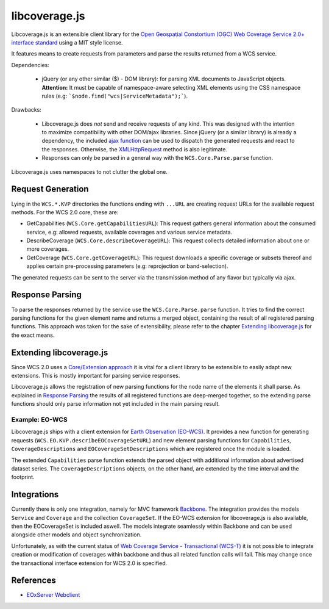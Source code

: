 libcoverage.js
==============

Libcoverage.js is an extensible client library for the `Open Geospatial
Constortium (OGC) <http://www.opengeospatial.org/>`_ `Web Coverage Service
2.0+ interface standard <http://www.opengeospatial.org/standards/wcs>`_ using
a MIT style license.

It features means to create requests from parameters and parse the results
returned from a WCS service.

Dependencies:

  - jQuery (or any other similar ($) - DOM library): for parsing XML documents
    to JavaScript objects. **Attention:** It must be capable of namespace-aware
    selecting XML elements using the CSS namespace rules (e.g:
    ```$node.find("wcs|ServiceMetadata");```).

Drawbacks:

  - Libcoverage.js does *not* send and receive requests of any kind. This was
    designed with the intention to maximize compatibility with other DOM/ajax
    libraries. Since jQuery (or a similar library) is already a dependency, the
    included `ajax function <http://api.jquery.com/jQuery.ajax/>`_ can be used
    to dispatch the generated requests and react to the responses.
    Otherwise, the `XMLHttpRequest <http://www.w3.org/TR/XMLHttpRequest/>`_
    method is also legitimate.

  - Responses can only be parsed in a general way with the
    ``WCS.Core.Parse.parse`` function.
  

Libcoverage.js uses namespaces to not clutter the global one.

Request Generation
------------------

Lying in the ``WCS.*.KVP`` directories the functions ending with ``...URL``
are creating request URLs for the available request methods. For the WCS
2.0 core, these are:

- GetCapabilities (``WCS.Core.getCapabilitiesURL``): This request gathers
  general information about the consumed service, e.g: allowed requests,
  available coverages and various service metadata.

- DescribeCoverage (``WCS.Core.describeCoverageURL``): This request collects
  detailed information about one or more coverages.

- GetCoverage (``WCS.Core.getCoverageURL``): This request downloads a specific
  coverage or subsets thereof and applies certain pre-processing parameters
  (e.g: reprojection or band-selection).

The generated requests can be sent to the server via the transmission method of
any flavor but typically via ajax.

Response Parsing
----------------

To parse the responses returned by the service use the ``WCS.Core.Parse.parse``
function. It tries to find the correct parsing functions for the given element
name and returns a merged object, containing the result of all registered
parsing functions. This approach was taken for the sake of extensibility,
please refer to the chapter `Extending libcoverage.js`_ for the exact means.

Extending libcoverage.js
------------------------

Since WCS 2.0 uses a `Core/Extension approach
<https://portal.opengeospatial.org/files/?artifact_id=46442>`_ it is vital for
a client library to be extensible to easily adapt new extensions. This is
mostly important for parsing service responses.

Libcoverage.js allows the registration of new parsing functions for the node
name of the elements it shall parse. As explained in `Response Parsing`_ the
results of all registered functions are deep-merged together, so the extending
parse functions should only parse information not yet included in the main
parsing result.

Example: EO-WCS
```````````````

Libcoverage.js ships with a client extension for `Earth Observation (EO-WCS)
<https://portal.opengeospatial.org/files/?artifact_id=45404>`_. It provides a
new function for generating requests (``WCS.EO.KVP.describeEOCoverageSetURL``)
and new element parsing functions for ``Capabilities``, ``CoverageDescriptions``
and ``EOCoverageSetDescriptions`` which are registered once the module is
loaded.

The extended ``Capabilities`` parse function extends the parsed object with
additional information about advertised dataset series. The
``CoverageDescriptions`` objects, on the other hand, are extended by the time
interval and the footprint.

Integrations
------------

Currently there is only one integration, namely for MVC framework `Backbone
<http://documentcloud.github.com/backbone/>`_. The integration provides the
models ``Service`` and ``Coverage`` and the collection ``CoverageSet``. If the
EO-WCS extension for libcoverage.js is also available, then the EOCoverageSet
is included aswell. The models integrate seamlessly within Backbone and can be
used alongside other models and object synchronization.

Unfortunately, as with the current status of `Web Coverage Service -
Transactional (WCS-T)
<http://portal.opengeospatial.org/files/?artifact_id=17909>`_ it is not
possible to integrate creation or modification of coverages within backbone and
thus all related function calls will fail. This may change once the
transactional interface extension for WCS 2.0 is specified.

References
----------

- `EOxServer Webclient <http://eoxserver.org/doc/en/users/webclient.html>`_
